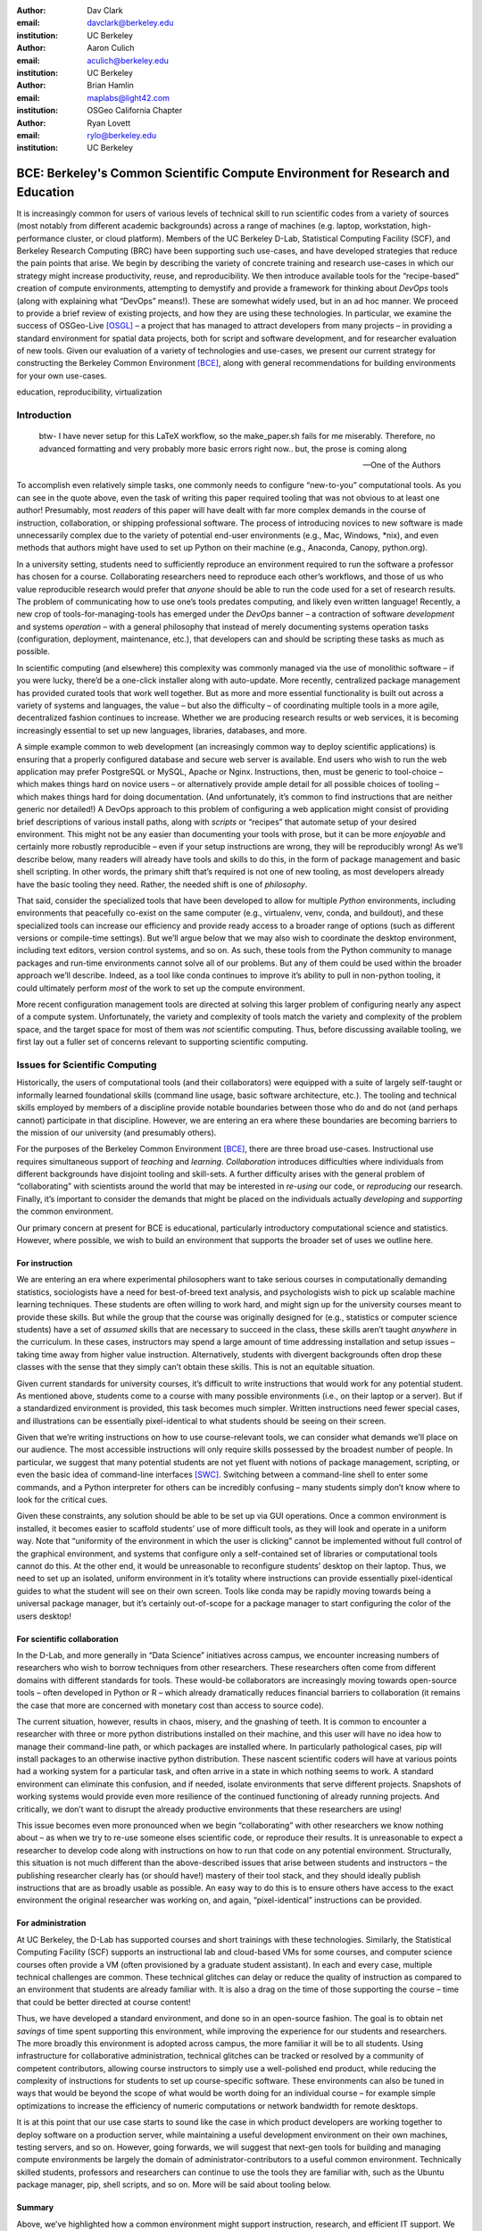 ﻿:author: Dav Clark
:email: davclark@berkeley.edu
:institution: UC Berkeley

:author: Aaron Culich
:email: aculich@berkeley.edu
:institution: UC Berkeley

:author: Brian Hamlin
:email: maplabs@light42.com
:institution: OSGeo California Chapter

:author: Ryan Lovett
:email: rylo@berkeley.edu
:institution: UC Berkeley


--------------------------------------------------------------------------------
BCE: Berkeley's Common Scientific Compute Environment for Research and Education
--------------------------------------------------------------------------------

.. class:: abstract

It is increasingly common for users of various levels of technical skill to run scientific codes from a variety of sources (most notably from different academic backgrounds) across a range of machines (e.g. laptop, workstation, high-performance cluster, or cloud platform). 
Members of the UC
Berkeley D-Lab, Statistical Computing Facility (SCF), and Berkeley Research
Computing (BRC) have been supporting such use-cases, and have developed strategies that reduce the pain points that arise.
We begin by describing the variety of concrete training and research use-cases in which
our strategy might increase productivity, reuse, and reproducibility.
We then introduce available tools for the “recipe-based” creation of compute environments, attempting to demystify and provide a framework for thinking about *DevOps* tools (along with explaining what “DevOps” means!). These are somewhat widely used, but in an ad hoc manner.
We proceed to provide a brief review of existing projects, and how they are using these technologies.
In particular, we examine the success of OSGeo-Live [OSGL]_ – a project that has managed to attract developers from many projects – in providing a standard environment for spatial data projects, both for script and software development, and for researcher evaluation of new tools.
Given our evaluation of a variety of technologies and
use-cases, we present our current strategy for constructing the Berkeley Common Environment [BCE]_, along with general recommendations for building environments for your own use-cases.

.. class:: keywords

   education, reproducibility, virtualization

Introduction
------------

  btw- I have never setup for this LaTeX workflow, so the make_paper.sh
  fails for me miserably. Therefore, no advanced formatting and very probably
  more basic errors right now.. but, the prose is coming along

  --One of the Authors

To accomplish even relatively simple tasks, one commonly needs to configure “new-to-you” computational tools. As you can see in the quote above, even the task of writing this paper required tooling that was not obvious to at least one author! Presumably, most *readers* of this paper will have dealt with far more complex demands in the course of instruction, collaboration, or shipping professional software. The process of introducing novices to new software is made unnecessarily complex due to the variety of potential end-user environments (e.g., Mac, Windows, \*nix), and even methods that authors might have used to set up Python on their machine (e.g., Anaconda, Canopy, python.org).

In a university setting, students need to sufficiently reproduce an environment required to run the software a professor has chosen for a course. Collaborating researchers need to reproduce each other’s workflows, and those of us who value reproducible research would prefer that *anyone* should be able to run the code used for a set of research results. 
The problem of communicating how to use one’s tools predates computing, and likely even written language! Recently, a new crop of tools-for-managing-tools has emerged under the *DevOps* banner – a contraction of software *development* and systems *operation* – with a general philosophy that instead of merely documenting systems operation tasks (configuration, deployment, maintenance, etc.), that developers can and should be scripting these tasks as much as possible. 

In scientific computing (and elsewhere) this complexity was commonly managed via the use of monolithic software – if you were lucky, there’d be a one-click installer along with auto-update. More recently, centralized package management has provided curated tools that work well together. But as more and more essential functionality is built out across a variety of systems and languages, the value – but also the difficulty – of coordinating multiple tools in a more agile, decentralized fashion continues to increase. Whether we are producing research results or web services, it is becoming increasingly essential to set up new languages, libraries, databases, and more.

A simple example common to web development (an increasingly common way to deploy
scientific applications) is ensuring that a properly configured database and
secure web server is available. End users who wish to run the web application
may prefer PostgreSQL or MySQL, Apache or Nginx. Instructions, then, must be
generic to tool-choice – which makes things hard on novice users – or
alternatively provide ample detail for all possible choices of tooling – which
makes things hard for doing documentation. (And unfortunately, it’s common to
find instructions that are neither generic nor detailed!) A DevOps approach to
this problem of configuring a web application might consist of providing brief
descriptions of various install paths, along with *scripts* or “recipes” that
automate setup of your desired environment. This might not be any easier than
documenting your tools with prose, but it can be more *enjoyable* and certainly
more robustly reproducible – even if your setup instructions are wrong, they
will be reproducibly wrong!  As we’ll describe below, many readers will already
have tools and skills to do this, in the form of package management and basic
shell scripting. In other words, the primary shift that’s required is not one of
new tooling, as most developers already have the basic tooling they need.
Rather, the needed shift is one of *philosophy*.

That said, consider the specialized tools that have been developed to allow for
multiple *Python* environments, including environments that peacefully co-exist
on the same computer (e.g., virtualenv, venv, conda, and buildout), and these
specialized tools can increase our efficiency and provide ready access to a
broader range of options (such as different versions or compile-time settings).
But we’ll argue below that we may also wish to coordinate the desktop
environment, including text editors, version control systems, and so on. As
such, these tools from the Python community to manage packages and run-time
environments cannot solve all of our problems. But any of them could be used
within the broader approach we’ll describe. Indeed, as a tool like conda
continues to improve it’s ability to pull in non-python tooling, it could
ultimately perform *most* of the work to set up the compute environment.

More recent configuration management tools are directed at solving this larger problem of configuring nearly any aspect of a compute system. Unfortunately, the variety and complexity of tools match the variety and complexity of the problem space, and the target space for most of them was *not* scientific computing. Thus, before discussing available tooling, we first lay out a fuller set of concerns relevant to supporting scientific computing.

Issues for Scientific Computing
-------------------------------

Historically, the users of computational tools (and their collaborators) were equipped with a suite of largely self-taught or informally learned foundational skills (command line usage, basic software architecture, etc.). The tooling and technical skills employed by members of a discipline provide notable boundaries between those who do and do not (and perhaps cannot) participate in that discipline. However, we are entering an era where these boundaries are becoming barriers to the mission of our university (and presumably others).

For the purposes of the Berkeley Common Environment [BCE]_, there are three broad use-cases. Instructional use requires simultaneous support of *teaching* and *learning*. *Collaboration* introduces difficulties where individuals from different backgrounds have disjoint tooling and skill-sets. A further difficulty arises with the general problem of “collaborating” with scientists around the world that may be interested in *re-using* our code, or *reproducing* our research. Finally, it’s important to consider the demands that might be placed on the individuals actually *developing* and *supporting* the common environment.

Our primary concern at present for BCE is educational, particularly introductory computational science and statistics. However, where possible, we wish to build an environment that supports the broader set of uses we outline here.

For instruction
^^^^^^^^^^^^^^^

We are entering an era where experimental philosophers want to take serious courses in computationally demanding statistics, sociologists have a need for best-of-breed text analysis, and psychologists wish to pick up scalable machine learning techniques. These students are often willing to work hard, and might sign up for the university courses meant to provide these skills. But while the group that the course was originally designed for (e.g., statistics or computer science students) have a set of *assumed* skills that are necessary to succeed in the class, these skills aren’t taught *anywhere* in the curriculum. In these cases, instructors may spend a large amount of time addressing installation and setup issues – taking time away from higher value instruction. Alternatively, students with divergent backgrounds often drop these classes with the sense that they simply can’t obtain these skills. This is not an equitable situation.

Given current standards for university courses, it’s difficult to write instructions that would work for any potential student. As mentioned above, students come to a course with many possible environments (i.e., on their laptop or a server). But if a standardized environment is provided, this task becomes much simpler. Written instructions need fewer special cases, and illustrations can be essentially pixel-identical to what students should be seeing on their screen.

Given that we’re writing instructions on how to use course-relevant tools, we can consider what demands we’ll place on our audience. The most accessible instructions will only require skills possessed by the broadest number of people. In particular, we suggest that many potential students are not yet fluent with notions of package management, scripting, or even the basic idea of command-line interfaces [SWC]_. Switching between a command-line shell to enter some commands, and a Python interpreter for others can be incredibly confusing – many students simply don’t know where to look for the critical cues.

Given these constraints, any solution should be able to be set up via GUI operations. Once a common environment is installed, it becomes easier to scaffold students’ use of more difficult tools, as they will look and operate in a uniform way. Note that “uniformity of the environment in which the user is clicking” cannot be implemented without full control of the graphical environment, and systems that configure only a self-contained set of libraries or computational tools cannot do this. At the other end, it would be unreasonable to reconfigure students’ desktop on their laptop. Thus, we need to set up an isolated, uniform environment in it’s totality where instructions can provide essentially pixel-identical guides to what the student will see on their own screen. Tools like conda may be rapidly moving towards being a universal package manager, but it’s certainly out-of-scope for a package manager to start configuring the color of the users desktop!

For scientific collaboration
^^^^^^^^^^^^^^^^^^^^^^^^^^^^

In the D-Lab, and more generally in “Data Science” initiatives across campus, we encounter increasing numbers of researchers who wish to borrow techniques from other researchers. These researchers often come from different domains with different standards for tools. These would-be collaborators are increasingly moving towards open-source tools – often developed in Python or R – which already dramatically reduces financial barriers to collaboration (it remains the case that more are concerned with monetary cost than access to source code). 

The current situation, however, results in chaos, misery, and the gnashing of teeth. It is common to encounter a researcher with three or more python distributions installed on their machine, and this user will have no idea how to manage their command-line path, or which packages are installed where. In particularly pathological cases, pip will install packages to an otherwise inactive python distribution. These nascent scientific coders will have at various points had a working system for a particular task, and often arrive in a state in which nothing seems to work. A standard environment can eliminate this confusion, and if needed, isolate environments that serve different projects. Snapshots of working systems would provide even more resilience of the continued functioning of already running projects. And critically, we don’t want to disrupt the already productive environments that these researchers are using!

This issue becomes even more pronounced when we begin “collaborating” with other researchers we know nothing about – as when we try to re-use someone elses scientific code, or reproduce their results. It is unreasonable to expect a researcher to develop code along with instructions on how to run that code on any potential environment. Structurally, this situation is not much different than the above-described issues that arise between students and instructors – the publishing researcher clearly has (or should have!) mastery of their tool stack, and they should ideally publish instructions that are as broadly usable as possible. An easy way to do this is to ensure others have access to the exact environment the original researcher was working on, and again, “pixel-identical” instructions can be provided.

For administration
^^^^^^^^^^^^^^^^^^

At UC Berkeley, the D-Lab has supported courses and short trainings with these technologies. Similarly, the Statistical Computing Facility (SCF) supports an instructional lab and cloud-based VMs for some courses, and computer science courses often provide a VM (often provisioned by a graduate student assistant). In each and every case, multiple technical challenges are common. These technical glitches can delay or reduce the quality of instruction as compared to an environment that students are already familiar with. It is also a drag on the time of those supporting the course – time that could be better directed at course content!

Thus, we have developed a standard environment, and done so in an open-source fashion. The goal is to obtain net *savings* of time spent supporting this environment, while improving the experience for our students and researchers. The more broadly this environment is adopted across campus, the more familiar it will be to all students. Using infrastructure for collaborative administration, technical glitches can be tracked or resolved by a community of competent contributors, allowing course instructors to simply use a well-polished end product, while reducing the complexity of instructions for students to set up course-specific software. These environments can also be tuned in ways that would be beyond the scope of what would be worth doing for an individual course – for example simple optimizations to increase the efficiency of numeric computations or network bandwidth for remote desktops.

It is at this point that our use case starts to sound like the case in which product developers are working together to deploy software on a production server, while maintaining a useful development environment on their own machines, testing servers, and so on. However, going forwards, we will suggest that next-gen tools for building and managing compute environments be largely the domain of administrator-contributors to a useful common environment. Technically skilled students, professors and researchers can continue to use the tools they are familiar with, such as the Ubuntu package manager, pip, shell scripts, and so on. More will be said about tooling below.

Summary
^^^^^^^

Above, we’ve highlighted how a common environment might support instruction, research, and efficient IT support. We are looking forward to the potential for impacts on thin clients for staff computing, exam environments, instructional labs, and providing easier mechanisms for sharing licensed software. Notably, we are not looking to advance the state of the art in high-performance computing. Rather, we are focused on methods to provide access to software tools that have not traditionally been available to all disciplines.

Here’s another way to think about the challenge: I have an environment and you have an environment. I want to do things my way, you want to do them yours. If we wish to work together – either as student and teacher, or as collaborators – this introduces barriers. One solution is to allow individuals to maintain their existing, productive environments, and *also* provide a common environment that can be run either on each individuals’ personal computer, or on a shared server. This environment provides a shared context where one can provide instructions that are relatively certain to work, and should even be quantifiable in terms of how much time the steps will take. As any individual gains understanding of the code, they are still free to work in their own environment, or customize the common environment in ways that don’t disrupt collaboration (e.g., by installing text editors, etc.). Below, we consider what the useful features of such an environment might be.


Technical challenges for a common environment
---------------------------------------------

Any common environment needs to provide a base of generally useful software, and it should be clear how it was installed and configured. It should equally clear how one could set up additional software following the pattern of the “recipe” for the environment, so that this software is also easy to share with other users of the environment. More generally, we seek to address the following challenges, though we have certainly not definitely solved them! After each solution, we list relevant tools, which will be described in full in a later section:

Dependency hell
^^^^^^^^^^^^^^^

The quote at the beginning of this paper represents the first barrier to collaboration in which the full set of requirements are not explicitly stated and there is an assumption that all collaborators already have or can set up an environment to collaborate. The number of steps or the time required to satisfy these assumptions is unknown, and regularly exceeds the time available. For example, in the context of a 1.5 hour workshop or a class with only handful of participants, if all cannot be set up within a fixed amount of time (typically 20 minutes at most) it will jeopardize successfully completing the workshop or class materials and will discourage participation. All participants must be able to successfully complete the installation with a fixed number of well-known steps across all platforms within a fixed amount of time, and a fallback can be provided where this is not possible. 

An additional difficulty arises when users are using versions of the “same” software. For example, Git Bash on Windows lacks a `man` command.
We *cannot* control the base environment that users will have on their laptop or workstation, nor do we wish to! Thus, a useful environment should provide consistency and not depend on or interfere with users’ existing setup.

Relevant tools discussed below include:

* Packer
* VirtualBox, VMWare Fusion/Workstation
* EC2 AMI, Azure VHD, owned servers

Going beyond the laptop
^^^^^^^^^^^^^^^^^^^^^^^

We will consider a participant’s laptop the unit-of-compute since it is the primary platform widely used across the research and teaching space and is a reasonable assumption to require: specifically a 64-bit laptop with 4GB of RAM. These requirements are usually sufficient to get started, however the algorithms or size of in-memory data may exceed the available memory of this unit-of-compute and the participant may need to migrate to another compute resource such as a powerful workstation with 128GB of RAM, an amount of memory not yet available in even the most advanced laptops which typically max-out at 16GB at the time of this writing. Thus, an environment should not be *restricted* to personal computers. We should be able to replicate the environment across systems, so that the user is guaranteed to replicate the data processing, transformations, and analysis steps they ran on their laptop in this new environment, but with better performance.

Relevant tools discussed below:

* Packer
* Docker

Pleasant parallelization
^^^^^^^^^^^^^^^^^^^^^^^^

For many, even “embarrassingly” parallelizable algorithms are hard to parallelize. Even if we can easily set up multiple instances of an environment we were running on our laptop, the time and skill required to access needed to coordinate these compute resources may be prohibitive. At UC Berkeley, we are deploying a condo-model HPC cluster that can provide the equivalent of hundreds of the workstations our users have in their lab, and we all have access to the public “cloud computing” resources at Amazon and their competitors.
By targeting a common environment, we can build towards well-engineered building blocks that ensure basic functionality is working on the target system.

Enabling tools:

* Packer
* Docker, LXC
* EC2 AMI, Azure VHD
* Ansible, Puppet, Chef


Managing cost / maximizing value
^^^^^^^^^^^^^^^^^^^^^^^^^^^^^^^^

Assuming you have the grant money to buy a large workstation with lots of memory and many processors, but you may only need that resource for a 1 to 2 week period of time. Spending your money on a resource that remains unused 95% of the time is a waste of your grant money! A homogeneous, familiar environment can enable easier usage of the public cloud. A private cloud approach to managing owned resources can also allow more researchers to get value out of those resources. This is a critical enabler to allow us to serve less well-funded researchers. In addition, more recent technologies can avoid exclusively reserving system resources for a single environment.

Enabling tools:

* Packer
* Docker, LXC
* EC2 AMI, Azure VHD

Existing Tools
--------------

As previously discussed, the problems outlined above are not unique to scientific computing. Developers and administrators, especially in the domain of web service development, have produced a wide variety of tools that make it easier to ensure consistent environments across all kinds of infrastructure, ranging from a slice of your personal laptop, to a dynamically provisioned slice of your hybrid public/private cloud. We cannot cover the breadth of tooling available here, and so we will restrict ourselves to focusing on those tools that we’ve found useful to automate the steps that come before you start *doing science*. We’ll also discuss those that we’ve tried and appear to add more complexity for our use-cases than they eliminate.

The tools mentioned in the previous section will now be described in depth to give the reader some insight into the DevOps mindset and the reasons each tool is chosen to enable the possible solutions outlined. Though myriad other similar tools are available (and surely others are emerging), here we describe some of the tools that we’ve evaluated in the context of building the first iteration of BCE. Suggestions for other tools would be very welcome in the form of proofs-of-concept, pull-requests, or existing use cases in the wild.

Table :ref:`tools` provides an overview from the perspective of the
DevOps engineer (i.e., contributor, maintainer, *you*, etc.).

.. table:: Automation tools we think you should start with.
   :label:`tools`
   :class: w

   +---------------------------------------------------------------------------------+----------------+---------------------------------------------------------------------------------------+-------------------------------------+
   | Generate OS image for multiple platforms                                        | build-time     | blob distribution                                                                     | Packer                              |
   +---------------------------------------------------------------------------------+----------------+---------------------------------------------------------------------------------------+-------------------------------------+
   | Apply configurations in a repeatable fashion                                    | build-time     | repeatability                                                                         | Shell Script, Puppet, Ansible, Chef |
   +---------------------------------------------------------------------------------+----------------+---------------------------------------------------------------------------------------+-------------------------------------+
   | Manage OS image modifications                                                   | build-time     | image “trees”                                                                         | Docker                              |
   +---------------------------------------------------------------------------------+----------------+---------------------------------------------------------------------------------------+-------------------------------------+
   | Enable a different OS for end-user across a variety of “host” OSes              | run-time       | control group / host platform independence / dependency isolation / security (VMWare) | VirtualBox, VMWare                  |
   +---------------------------------------------------------------------------------+----------------+---------------------------------------------------------------------------------------+-------------------------------------+
   | Enable light-weight custom environment (instead of heavy-weight virtualization) | run-time       | performance                                                                           | Docker, LXC                         |
   +---------------------------------------------------------------------------------+----------------+---------------------------------------------------------------------------------------+-------------------------------------+
   |                                                                                 | run-time       | public cloud                                                                          | AWS, Azure, GCE                     |
   +---------------------------------------------------------------------------------+----------------+---------------------------------------------------------------------------------------+-------------------------------------+


Linux OS (Operating System)
^^^^^^^^^^^^^^^^^^^^^^^^^^^

A foundational tool for our approach has been the Linux operating system. It is far easier to standardize on a single OS instead of trying to manage the complexity of cross-platform support. Critically, it is often relatively easy to install (or build) scientific code on Linux. Likewise, the popular DevOps tool *Docker* (described below) was designed to work with a Linux kernel.  Moreover, Linux is not encumbered by licensing constraints, so lowering the barrier to collaboration, distribution, and reuse. This choice of a single target OS is a primary reason to use *virtual machines* (described below) because many people use other OSes (commonly Mac OS or Windows) as their primary laptop OS.

Virtual machines (VMs)
^^^^^^^^^^^^^^^^^^^^^^

Virtual machine (VM) software enables running another OS (in BCE, Ubuntu server with XFCE installed) as a guest OS inside the host OS such as Mac OS or Windows or even another variant of Linux. If a system is not virtualized (for example, the host OS), it is said to be running on “bare metal.” While there are many options for running VMs on commodity hardware, to address the needs we described above, we restrict ourselves to software that runs on Windows, Mac OS, *and* Linux, specifically VirtualBox and VMware. Cloud providers like EC2 only provide virtual machines (there is no access to “bare metal”), and similar concepts apply across local and cloud virtual systems. A notable distinction is that web tools are often available for cloud services. Both kinds of services provide command-line tools that can perform a superset of the tasks possible with graphical interfaces.

The primary challenge in getting students to run a virtualized environment is that for some of them, it simply will not work, generally because they have a very old operating system or personal computer. Thus, one should assume that any VM solution will not work for some individuals and provide a fallback solution. If a uniform Linux environment is being used, then this has to be on a remote server. In this case, remote desktop software may be necessary, or in our case, we were able to enable essential functionality via a web browser using IPython notebooks. RStudio server would provide a similar approach to sidestepping the need for a full remote desktop session.

An additional challenge for more real-world scientific computing is that VMs reserve compute resources exclusively (though there are approaches that allow for more elastic usage of resources, most notably with LXC-like
solutions, discussed in the Docker section below). A final issue that can arise is dealing with mappings between host and guest OS, which vary from system to system. This includes things like port-mapping, shared files, enabling control of the display for a GUI vs. enabling network routing for remote operation. Specifically with BCE we noticed that some desktop environments interacted poorly with VirtualBox (for example, LXDE does not handle resize events properly). 

While specialized GPU hardware is available for cloud deployment, commodity GPUs will generally not work with fully virtualized systems. For example, VirtualBox presents a virtual GPU with at most 128MB of video memory. However, providing better access to hardware with containers (e.g., in Docker) is an active research topic [HPC]_.

The easiest way to use a virtual machine is to use a pre-existing image – a file that contains all relevant data and metadata about an environment. It’s very easy to make modifications to an environment and make a new image by taking a snapshot. 
Note that while both local and cloud-based VM systems often allow for easy snapshotting, it may be hard to capture exactly what happened – especially changes and configuration that was made “by hand.” So snapshots are a good fallback mechanism, but not necessarily a good solution for reproducibility. You can also install an OS to a virtual image in essentially the same manner you would install it to bare metal. The primary difference is that you need to use specialized VM software to start this process. For example, you can do this directly in VirtualBox simply by clicking the “New” button, and you’ll be guided through all of the steps. There are better ways, however! We proceed to discuss the creation of images below.

Special case: Linux guest VM running on Linux host OS
^^^^^^^^^^^^^^^^^^^^^^^^^^^^^^^^^^^^^^^^^^^^^^^^^^^^^
If you are already running Linux on “bare metal”, installed directly on your laptop or workstation as the primary OS, do you still need to run a virtualized Linux guest OS?

Yes! The BCE model relies on a well-known, curated set of dependencies and default configurations. To ensure that it is possible to consistently and reliably manage those elements no matter what flavor, variant, or version of Linux you may be running as the host OS.

However, we have intentionally made choices that allow a developer who knows what they’re doing to set up a partial environment that matches BCE. For example, python requirements are installed with pip using a requirements file. This makes it easy to set up a virtualenv or conda environment with those packages.


Configuration management and automated image creation
^^^^^^^^^^^^^^^^^^^^^^^^^^^^^^^^^^^^^^^^^^^^^^^^^^^^^
Creating an image or environment is often called *provisioning*. The way this was done in traditional systems operation was interactively, perhaps using a hybrid of GUI, networked, and command-line tools. The DevOps philosophy encourages that we accomplish as much as possible with scripts (ideally checked into version control!). Most readers of this paper will already be able to create a list of shell commands in a file and execute it as a script. So, if you already know how to execute commands at the Bash prompt to configure Linux, this can do *most* of the system setup for you. 

Package managers in particular provide high-level commands to install and configure packages. Currently, we use a combination of apt, pip, and We also evaluated conda and found that it introduced additional complexity. For example, it is still hard to install a list of pip requirements with conda if some packages are not available for conda. Most package authors currently make their packages available for, however, for pip. Standard apt packages were also adequate for things like database, and ideal for the desktop environment, where we could reap the benefit of the careful work that went into the LTS Ubuntu distribution.

Steps like installing the initial Ubuntu server OS may require some manual intervention, but at one point in the BCE development process, we discussed manual creation of the VM from an Ubuntu installation ISO as one of the steps in the recipe (this was a bit of an over-reaction to the unnecessary complexity of a previous attempt). It is straightforward to make a binary image from a snapshot immediately after installing the base image, so this initial step could be done once by a careful individual. 

If, however, one wanted to automate installation from an ISO, this is also not terribly difficult using the Debian Installer [UDI]_, a system that allows a text file to specify answers to the standard configuration prompts at install-time, in addition to providing many more possibilities. You can find the BCE configuration file for the debian-installer in the `provisioning/http` directory. Later, we’ll discuss how we’re coordinating all of the above using Packer.

Ansible and related tools
^^^^^^^^^^^^^^^^^^^^^^^^^

Ansible is one of a number of recent DevOps tools for configuration management.
It may be used at build-time and also at run-time within the guest OS, *or from any other location with SSH access to the target being configured*. The only requirements for the target are an SSH server and a Python interpreter (yes, Ansible is Python-based. Ansible enables automated configuration management of customizations applied to the default settings of software installed by the OS-level package system. This replaces editing configuration files directly by hand and provides a set of rules for applying changes that would be hard to write as shell scripts alone. 
This allows for a way to manage configuration complexity as the an environment grows in complexity. It may also allow an end-user to manage and reliably apply personal customizations across multiple versions of an environment over time.

Several iterations of BCE used Ansible, but at this phase, the complexity of BCE doesn’t offset the demands of contributors learning yet another tool. The maintainer of the Software Carpentry VM, Matt Davis, has reported similar sentiments. He has used a similar tool, Puppet, to provision the Software Carpentry VM, but is leaning towards using shell scripts in the future. As we will see below from the OSGeo project, it *is* possible to coordinate certain kinds of complexity without resorting to the current crop of configuration management tools.

While the syntax for each tool varies, the general concept is the same – one describes the desired machine state using functions (many of which are wrappers around things like package managers or other command-line tools). After execution of this recipe – if you did a good job – the machine state is guaranteed to be how you’ve requested it to be. Unfortunately, all DevOps tools call their recipes something different. While the process certainly seems more like baking than, say, coaching a football team, Ansible calls its scripts “playbooks.” 
Alternate tools with similar functionality are Chef (which, unsurprisingly *does* call it’s scripts “recipes”), Salt (also Python-based! and uses “states”), and Puppet (which uses “manifests”). In any case, a great way to start would be to translate an existing configuration shell script into one of these tools.

Packer
^^^^^^
Packer is used at build-time and enables creating identical machine images from a single configuration targeting multiple machine image formats. It is a relatively lightweight wrapper around many of the tools described above and below. For example, from a single Ubuntu Linux installation configured using shell scripts, we generate a BCE machine image in multiple formats including OVF for VirtualBox and AMI for AWS EC2. The Packer script specifies the Ubuntu ISO to install, automatically serves the Debian Installer config file over HTTP, and configures the installed OS by copying files and running a shell script. Packer can also readily use Ansible, Puppet, Chef, or Salt (and has a plugin system if you want to use something more exotic). Images can be built for many popular platforms, including a variety of local and cloud-based providers.

Packer made it possible for us to learn a relatively simple tool that executes the entire image-creation process as a single logical operation. Moreover, end users need have no knowledge of Packer. They can use the Amazon console or the VirtualBox GUI with no concerns for the complexity at build time.

It is worth noting that while indexes are available for a variety of images (e.g, vagrantbox.es, the Docker index, and Amazon’s impressive list of AMIs), there is surprisingly little effort to provide a consistent environment that allows one to readily migrate between platforms. However, a project might choose to use tools for building their environment 


Vagrant
^^^^^^^
Vagrant is a run-time component that needs to be installed on the host OS of the end user’s laptop. It can be considered a wrapper around virtualization software that automates the process of configuring and starting VirtualBox running an image created via one of the above processes (for example, with Packer). It eliminates the need to configure the virtualization software by hand using the GUI interface, and more easily and generically than command line tools provided by VirtualBox or Amazon. It should be noted that (like Packer) Vagrant does no work directly, but rather calls out to those other platform-specific command-line tools.

Currently, Vagrant is most useful for developers to share environments with each other. In our experience using Vagrant with students, it provided another piece of software, requiring command-line usage before students were comfortable with it. It is trivial, however, to create a “vagrant box” (a Vagrant-tuned virtual image) with Packer.

The initial energy for the BCE project actually came from a Vagrant-based project called “jiffylab” [jl]_. With a single command, this project launched a guest Linux OS in VirtualBox or on Amazon that provided both a shell and IPython notebook through your native host web browser. A number of similar efforts have sprung up, and there is currently effort within the IPython team to develop a standard way of doing this. We are not currently using Vagrant for BCE, however, as it requires knowledge of the tool both at build time *and* at run time. While the solution is conceptually very elegant, it requires too much tooling and expertise on the part of the end user.

Docker
^^^^^^
Docker is a platform to build, distribute, and run images built on top of Linux Containers (LXC) which provides a lightweight style of virtualization called containerization. An important distinction of containerization is that the guest OS must match the host OS, both running Linux by sharing the same underlying kernel.

At run-time Docker adds to this containerization a collection of tools to manage configuring and starting an instance in much the same way that Vagrant does for a virtualization environment.

Images are created using a simple build script called a Dockerfile which usually run a series of shell script commands which might even invoke a configuration management system such as Ansible.

Another feature of the platform is the management and distribution of the images built by docker, including incremental differences between images. Docker makes it possible (albeit in a rudimentary way) to track changes to the binary image in a manner similar to the way git allows you to track changes to source code. This also includes the ability to maintain multiple branches of binary images that may be derived from a common root.

Docker is also more than just a tool. It is a quickly growing community of Open Source and industry with a rapidly evolving ecosystem of tools built on core OS primitives. There is no clear set of best practices, and those that emerge are not likely to fit all the use cases of the academic community without us being involved in mapping the tools to our needs.

XXX - reasons we rejected Docker are that currently, it requires a Linux environment to host the Docker server. As such, it clearly adds *additional* complexity on top of the requirment to support a virtual machine. Even if you are running natively on Linux, Docker introduces an extra layer of complexity for mapping ports from the inner container, through the outer container, to the host machine. While these issues can be handled elegantly if running in a fully scripted deployment, in our use-cases, we are handing a complete compute (linux) environment, potentially including a GUI to our end-users. Moreover, the default method of deploying Docker (at the time of evaluation) on personal computers is with Vagrant. This approach would then *also* add all of the complexity of using Vagrant. However, recent advances with *boot2docker* provide something akin to a VirtualBox-only, Docker-specific replacement for Vagrant that eliminates *some* of this complexity, though one still needs to grapple with the cognitive load of nested virtual environments and tooling.

OSGeo-Live: A Successful Common Environment
-------------------------------------------

The OSGeo-Live virtual machine is an example of a comprehensive geospatial compute environment with a vibrant community process. It is a relatively mature project that  provides a successful example of solving the problems of dependency hell described above. Eschewing elaborate DevOps tools, OSGeo-Live is instead configured using simple and modular combinations of Python, Perl and shell scripts, along with clear install conventions and examples.

OSGeo-Live is a project of the Open Source Geospatial Foundation (OSGeo), an international body modeled on the Apache Foundation [2g]_. In 2006 there existed several large and growing open-source geospatial software projects, whose founders and developers decided would benefit from a common legal and technical infrastructure. Those projects included GRASS, Mapserver, GDAL and later, QGis.  At roughly the same time, OSGeo-Live began as a smaller open project based in Australia that sought to build an "easy to try and use" software environment for these and other spatial data applications. Initial efforts consisted of shell scripts to install core geospatial packages. These examples provided guides to the projects by that were invited and ultimately contributed packages to the project. Many of these later contributors spoke English as a second language, further highlighting the importance of clear, working code examples. After some discussion and planning conducted between a handful of intrepid principals across the globe on the Internet, the nascent Live project committed itself to the larger OSGeo Foundation structure in its second year. OSGeo-Live is not the only attempt at building such an environment [3g]_, but it is a highly successful one. More than fifty (50) open-source projects now contribute by actively maintaining and improving their own
install scripts, examples and documentation.

After long years of "tepid" progress and iteration, a combination of technical stability,
standardized tool sets, community awareness and clearly-defined steps to contribute, provided the basis for substantial growth. The OSGeo-Live is now very stable, easily incorporates advances in components, and widely adopted. And, while OSGeo-Live primarily targets a live/bootable ISO, the scripts that are used to build that ISO provide a straightforward method for building OSGeo software in other contexts – with a small bit of setup, one need merely run the appropriate scripts for the desired packages.

Let's look at each of these building blocks briefly.

Technical Stability
^^^^^^^^^^^^^^^^^^^

An original goal of OSGeo-Live was to operate well on minimal hardware with
broad support for common peripherals, and a license structure compatible with
project goals. The XUbuntu version of Ubuntu Linux was chosen as a foundation,
and it has been very successful. To this day, almost all applications
operate easily in very modest RAM and disk space (with the notable exception of
Java-based software which requires substantially more RAM).

OSGeo-Live itself is not a "linux distribution" per se, primarily because the
project does not provide a seamless upgrade process from one version to another.
OSGeo-Live relies on the Ubuntu/Debian/GNU, apt-based ecosystem to handle
the heavy-lifting of system updates and upgrades. This is a win-win, as updates
are proven reliable over a very large Ubuntu community process, and frees
project participants to concentrate on adding value to its featured components.

As we shall see, due to a component architecture, individual software projects
can be installed as-needed on a generic base.

Tool Sets
^^^^^^^^^

It cannot be overstated that a key component to the success of the overall project has been the availability of widely-known and reliable tools, to developers from all parts of the world and in all major spoken languages. It is also important to note that rather than require formal installation packages ".deb" for each project, OSGeo-Live chose to use a simple install script format, one per installed project. This choice proved crucial in the earliest stages, as an outside open-source project evaluating participation in the Live ISO could get started with fewer barriers to entry, and then add rigor and features later. Participating open-source projects had install scripts already built for Linux which could be readily adapted to OSGeo-Live install conventions. By providing ample examples on OSGeo-Live of install scripts in major deployment contexts, for both applications and server processes, and clear guidelines for installation conventions, an open-source project could almost immediately develop and iterate their own install scripts in a straightforward way, with the flexibility to use the tools they were already using, such as shell, Perl, or Python. Scripts may call package managers, and generally have few
constraints (apart from conventions like keeping recipes contained to a particular directory). The project also maintains packages that support broader *kinds* of packages, such as web-based applications. In this case, OSGeo-Live provides a standard configuration for apache, WSGI, and other components. A standard layout is provided for the web
directory of projects that rely on this core. Fully working examples available for each "kind" of project. As a result, there is very little conflict among packages that share common resources, such as WSGI apps. Though there are some concerns that have to be explicitly managed, for example port numbers do have to be tracked globally.

All recipes are currently maintained in a common subversion repo, using standardized asset hierarchies, including installation scripts [6g]_. 
An OSGeo-Live specific report is maintained on the project trac ticketing system that collects issues across packages [10g]_.
Following are the contents of the full *gisvm* package that is used to build for the OSGeo-Live ISO, as well as provide the relevant web materials on the OSGeo website::

  bin/
     /main.sh # Call all the other scripts
     /setup.sh # install core files and config
     /install_project1.sh # includes downloads
     /install_project2.sh
     /install_desktop.sh
     /install_main_docs.sh
     /setdown.sh

     /build_iso.sh
     /load_mac_installers.sh
     /load_win_installers.sh

     /bootstrap.sh
     /inchroot.sh
     /package.sh
     /sync_livedvd.sh

  app-conf/
     /project1/ # used by install_project1.sh
     /project2/ # used by install_project2.sh

  app-data/ # data & help files
     /project1/
     /project2/

  desktop-conf/ # desktop background, etc.

  doc/
     /index_pre.html  # header for summary page
     /index_post.html # footer for summary page
     /arramagong.css
     /jquery.js
     /template_definition.html
     /template_description.html
     /template_licence.html

     /descriptions/
        /package_definition.html  # short summary
        /package_description.html # quick-start

  download/ # the download server webpage

  sources.list.d/ # Supplementary repositories

Community Awareness
^^^^^^^^^^^^^^^^^^^

Underlying processes of adoption of new technology – initial awareness, trialability, adoption and iteration – are well-known [4g]_. OSGeo-Live intentionally incorporates targeted outreach, professional graphic design and “easy to try” structure to build participation from both developers and end-users.

An original project design goal was to provide tools to those doing geospatial fieldwork with limited resources around the globe, and who often lack advanced programming and administration skills. (in a somewhat fortunate coincidence, the original qualities of a software environment suitable for low-spec hardware also makes for an efficient VM implementation)

Several years into the project, funding was established via a grant from the Australian
government to build documentation on applications in the Overview and Quickstart formats used today, to professional graphic design standards, and in a workflow such that many human language versions could be maintained and improved efficiently, specifically to support local field work. That documentation format consists of a single page for every application, (Overview) and a second page with step-by-step instructions for a capable reader but no previous exposure to the software (Quickstart). Each of these two pages for every included project is then translated into various spoken languages, primarily by volunteers. Much later, a graph of "percentage complete" for each human language group was added, which essentially makes translation into a sort of competition. This modest “gamification” of translation has proven very successful. Note that the initial effort to build standardized documentation required paid professionals. It seems unlikely that the documentation would have been successful based on only ad-hoc volunteer efforts.

The Open Source Geospatial Foundation (OSGeo) itself is a hub for multiple ecosystems of standards and language groups of projects to interoperate synergistically. OSGeo project status raises awareness of one project to other projects. Users around the world are encouraged to keep a record of events where OSGeo-Live was presented on a common wiki page [5g]_.  The project has moreover facilitated collaboration across developer communities. For example, we have seen productive application of software developed by the U.S. military to environmental applications.


Steps to Contribute
^^^^^^^^^^^^^^^^^^^

All build scripts are organized in the open, in source control [6g]_. A new contributors FAQ is maintained via wiki [7g]_ for software projects, and for translation [8g]_. A quality/testing page was used, but has been discontinued [9g]_. At it’s foundation, the OSGeo-Live project is quite similar to the “old way” of doing system administration (i.e., before we had the current plethora of DevOps tools available). The primary difference is the particular attention to documenting each and every step, and that standard approaches are encouraged across the project. This low barrier to entry (allowing contributing projects to use skills they likely already have), combined with guidelines to ensure interoperability have led to OSGeo-Live becoming a standard way to evaluate and install software in the geospatial community.

BCE: The Berkeley Common Environment
------------------------------------

The most general, aspirational goal for the Berkeley Common Environment (BCE) is to make it easy to do the "right" thing (or hard to do "wrong" things), where “right” means you’ve managed to use someone else’s code in the manner that was intended. This environment should be stable, reliable, and reduce complexity more than it increases it. We are also interested in exploring how BCE might scaffold improved software use and creation beyond "the course" or “the collaboration.”

More prosaically, to be useful in the cases described above, a common environment provides simple things like a GUI text editor, and a command-line editor for when a GUI is not available. If it is not straightforward to configure from inside the interface (as is the case with the *nano* terminal-based editor), the application should be pre-configured with sensible defaults (e.g., spaces for tab-stops should be set up properly). This environment should be configured to make minimal demands on underlying resources. In BCE, for example, we’ve set the background to a solid color to minimize network utilization for remote desktop sessions.

There are also idiosyncratic features of individual tools one uses to enable this environment.


The goal for the BCE is to provide both the ready-made environments, and also
the "recipe" or scripts for setting up these environments. It is currently common for individuals to *only* distribute a script, which requires all potential users to install and configure the relevant stack of DevOps tools. There are, however, many free services for distributing these potentially large binary files. We strongly recommend distributing a binary along with the recipe for any environment that includes novices in its audience.
It should also be easy for a
competent linux user to create recipes for custom tools that might not be
broadly useful (and thus, not already in BCE).

The current target is class work and research in the sciences at Berkeley, broadly defined to
include social science, life science, physical science, and engineering. Using
these tools, users can start up a virtual machine (VM) with a standardized Linux
operating environment containing a set of standard software for scientific
computing. The user can start the VM on their laptop, on a university server, or
in the cloud. Furthermore, advanced users and project contributors will be able to easily modify the instructions for
producing or modifying the virtual machine in a reproducible way for
communication with and distribution to others.

BCE targets the following core use cases (elaborated above):

* Creating a common computing environment for a course or workshop,
* creating a common compute environment to be shared by a group of
  researchers or students, and
* disseminating the compute environment so outsiders can reproduce the
  results of a group.

In short, the BCE provides a standard location that eliminates the complexity of describing how to run a large variety of projects across a wide variety of platforms. We can now target our instruction to a single platform. The environment is easy to deploy, and guaranteed to provide identical results across any base platform – if this is not the case, it’s a bug! This environment is already available on VirtualBox and Amazon EC2, and is straightforward to provision for other environments. You can see what the BCE looks like (in a relatively small window) in Figure :ref:`BCE-screenshot`.

.. figure:: BCE-screenshot.png

   The Berkeley Common Environment running in VirtualBox on OS X. The interface is 
   minimal, and opportunities for confusion are minimized. For example, all users have 
   the same text editor available, and in particular, it’s easy to configure common 
   gotchas like spaces for tabs. :label:`BCE-screenshot`

Python packages are installed from a basic pip requirements file.

Debian packages are similarly installed from a list.
Other packages are installed via bash, e.g., downloading and installing RStudio.

Using the BCE
^^^^^^^^^^^^^

Throughout the various iterations, students have found working on a BCE VM to be horribly misguided to being incredibly useful and efficient. It seems critical both to provide a rationale for the use of VMs (i.e., explaining how a standard, “pixel-identical” environment speeds instruction), and also a smooth initial experience. Thus, our goal is
to make BCE easy for students, researchers, and instructors. Simple instructions are provided on our site for things like opening a terminal (including a description of what the terminal icon looks like). However, for an experienced programmer, the environment should be obvious to navigate.

In our experience, some students will not be able to run the VM while others have difficulty getting regular access to a stable network connection (though fortunately, almost never both!). So, consistency across server and local versions of the environment is critical to effectively support students with either of these difficulties.

**If you’re using VirtualBox**, we require a 64-bit CPU with support for 64-bit virtualization (note that some 32-bit *operating systems* will support this on some hardware). A reasonable minimum of RAM is 4GB, to allow for the host OS to operate comfortably, with 1GB of RAM plus overhead used by the VM. The full instructions for setting up a BCE VM on Virtualbox are available on our project website [BCEVB]_. In brief, one downloads and installs VirtualBox. The BCE VM is available in the form of a pre-built OVA file that can be imported via the GUI menu in VirtualBox. After starting the VM – a process that can be done entirely with the mouse – a user will have a machine that has all the software installed as part of BCE, including IPython and useful Python packages and R, RStudio and useful R
packages.

The VM can be halted just like you would halt linux running directly on your machine, or by closing the window as you would a native application on the host OS. You can restart the VM at any time by opening VirtualBox and clicking on the tab
for the VM and clicking "Start" as you did above. Detailed instructions are provided for 
Sharing folders and copying files between your computer and the VM, and the various necessary configuration steps to make this work have already been performed.

**If you’re using BCE on EC2**, even a micro instance is sufficient for basic tasks. Again, complete instructions are provided on the BCE website [BCEAMI]_. In brief, you can find our image (AMI) in the public list. You can readily launch in instance, and get instructions on connecting via the EC2 console.

Communicating with the maintainers of the BCE project
^^^^^^^^^^^^^^^^^^^^^^^^^^^^^^^^^^^^^^^^^^^^^^^^^^^^^

All development occurs in the open in our GitHub repository. This repository currently also hosts the  project website, with links to all BCE
materials.
We provide channels for communication on bugs, desired features, and the like via the
repository and a mailing list (also linked from the project page), or if a user is comfortable with it, via the GitHub issue tracker.
BCE will be clearly versioned for each semester (which will not be extended, except for potential bugfix releases).

Contributing to the BCE project
^^^^^^^^^^^^^^^^^^^^^^^^^^^^^^^

BCE provides a fully scripted (thus, reproducible) workflow that creates the standard VM/image. If the appropriate software is installed,
the recipe should run reliably.
However, you should generally not need to build the binary VM for BCE for a given semester. If you wish to customize or extend BCE, the best way to do this is by simply writing a shell script that will install requirements properly in the context of the BCE (for a complex example, see our bootstrap-bce.sh script [boot]_).
Much as with OSGeo-Live, we have chosen our approach to provisioning to be relatively simple for users to understand.
It is our goal for instructors or domain experts to be able to easily extend the recipe for building BCE VMs or images. If not, that’s a bug!

As described above, while we have experimented with Docker, Vagrant, and Ansible for setting up the various BCE images (and evaluated even more tools), the only foundationally useful tool for our current set of problems has been Packer. Packer runs a shell script that uses standard installation mechanisms like `pip` and `apt-get` to complete the setup of our environment. Most centrally, Packer does not require end-users to install or understand any of the current crop of DevOps tools – it operates solely at build time. However, should the need arise, Packer will readily target Vagrant, Docker, and many other targets, and we are not opposed to adopting other tooling.

Conclusion
----------

Keep in mind that *you* are now at the cutting edge. Extra care should be taken to make your tooling accessible to your collaborators. Where possible, use tools that your collaborators already know – shell, scripting, package management, etc.

That said, technologies that allow efficient usage of available hardware stand to provide substantial savings, and potential for re-use by researchers with less direct access to capital (e.g., Docker, aggregation of cloud VM providers).

Let’s be intentional.
Be transparent/explicit about our choices/assumptions.
That *doesn’t* have to be technical – a simple text file or even a PDF can provide ample explanation that a human can understand.
Be willing to make strong recommendations based on what we are actually using (eat own dogfood)
Be willing to adopt/adapt/change/throw stuff out (have an exit strategy)

XXX – Recipe for setting up sicpy_proceedings build system on Ubuntu 14.04 (or BCE proper?).

References
----------

.. [BCE] http://collaboratool.berkeley.edu
.. [OSGL] http://www.osgeo.org/
.. [BCEVB] http://collaboratool.berkeley.edu/using-virtualbox.html
.. [BCEAMI] http://collaboratool.berkeley.edu/using-ec2.html
.. [HPC] M. G. Xavier, M. V. Neves, F. D. Rossi, T. C. Ferreto, T. Lange, and C. A. De 
   Rose, “Performance evaluation of container-based virtualization for high performance 
   computing environments,” in *the 21st Euromicro International Conference on Parallel, 
   Distributed and Network-Based Processing (PDP)*, 2013, pp. 233–240. 
.. [SWC] G Wilson, “Software Carpentry: lessons learned,” *F1000Research*, 2014.
.. [jl] http://github.com/ptone/jiffylab
.. [DSTb] http://datasciencetoolbox.org/
.. [DSTk] http://www.datasciencetoolkit.org/
.. [DSSG] http://dssg.io
.. [MSW] https://rawgit.com/ptwobrussell/Mining-the-Social-Web-2nd-Edition/master/ipynb/html/_Appendix%20A%20-%20Virtual%20Machine%20Experience.html 
.. [UDI] https://help.ubuntu.com/14.04/installation-guide/i386/apb.html
.. [2g]  http://www.osgeo.org/content/foundation/about.html
.. [3g]  http://en.wikipedia.org/wiki/GIS_Live_DVD
.. [4g]  Diffusion of Innovations, 5th ed. New York: Free Press, 2003.
.. [5g]  http://wiki.osgeo.org/wiki/Live_GIS_History
.. [6g]  http://svn.osgeo.org/osgeo/livedvd
.. [7g]  http://wiki.osgeo.org/wiki/Live_GIS_Add_Project
.. [8g]  http://wiki.osgeo.org/wiki/Live_GIS_Translate
.. [9g]  http://wiki.osgeo.org/wiki/Live_GIS_Disc_Testing
.. [10g] http://trac.osgeo.org/osgeo/report/10
.. [boot] https://github.com/dlab-berkeley/collaboratool/blob/master/provisioning/bootstrap-bce.sh
.. [Packer] http://www.packer.io/intro
.. [Vagrant] http://www.vagrantup.com/about.html
.. [VagrantWP] http://en.wikipedia.org/wiki/Vagrant_(software)

References to use/potentially cite
----------------------------------

Ubuntu Server Guide
https://help.ubuntu.com/12.04/serverguide/serverguide.pdf


CUDA in the Cloud – Enabling HPC Workloads in OpenStack
http://on-demand.gputechconf.com/gtc/2013/presentations/S3214-Enabling-HPC-Workloads-OpenStack.pdf

Useful Glossary of VM Image terms (e.g. EC2 AMI vs Azure VHD, etc)
http://docs.openstack.org/image-guide/content/ch_introduction.html



